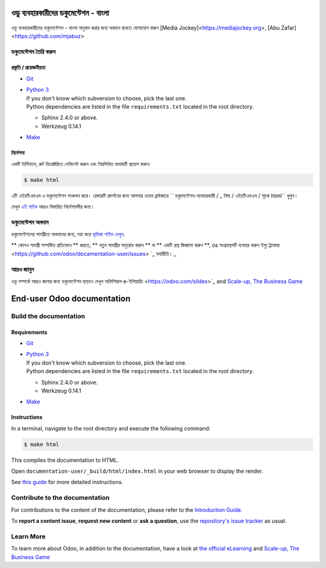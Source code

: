 ===========================
ওডু ব্যবহারকারীদের ডকুমেন্টেশন - বাংলা
===========================

ওডু ব্যবহারকারীদের ডকুমেন্টেশন - বাংলা অনুবাদ করার জন্য অবদান রাখতে যোগাযোগ করুন [Media Jockey]<https://mediajockey.org>, [Abu Zafar]<https://github.com/mjabuz>


ডকুমেন্টেশন তৈরি করুন
=======================

প্রস্তুতি / প্রয়োজনীয়তা
------------

- `Git <https://www.odoo.com/documentation/user/contributing/documentation/introduction_guide.html#install-git>`_

- | `Python 3 <https://www.odoo.com/documentation/user/contributing/documentation/introduction_guide.html#python>`_
  | If you don't know which subversion to choose, pick the last one.
  | Python dependencies are listed in the file ``requirements.txt`` located in the root
    directory.

  - Sphinx 2.4.0 or above.
  - Werkzeug 0.14.1

- `Make <https://www.odoo.com/documentation/user/contributing/documentation/introduction_guide.html#make>`_

নির্দেশনা
------------

একটি টার্মিনালে, রুট ডিরেক্টরিতে নেভিগেট করুন এবং নিম্নলিখিত কমান্ডটি প্রয়োগ করুন:

.. code-block:: console

   $ make html

এটি এইচটিএমএল এ ডকুমেন্টেশন সংকলন করে।
রেন্ডারটি প্রদর্শনের জন্য আপনার ওয়েব ব্রাউজারে `` ডকুমেন্টেশন-ব্যবহারকারী / _ বিল্ড / এইচটিএমএল / সূচক html`` খুলুন।

দেখুন `এই গাইড
<https://www.odoo.com/documentation/user/contributing/documentation/introduction_guide.html#prepare-your-version>`_
আরও বিস্তারিত নির্দেশাবলীর জন্য।

ডকুমেন্টেশন অবদান
===============================

ডকুমেন্টেশনের সামগ্রীতে অবদানের জন্য, দয়া করে `ভূমিকা গাইড দেখুন
<https://www.odoo.com/documentation/user/contributing/documentation/introduction_guide.html>`_.

** কোনও সামগ্রী সম্পর্কিত প্রতিবেদন ** করতে, ** নতুন সামগ্রীর অনুরোধ করুন ** বা ** একটি প্রশ্ন জিজ্ঞাসা করুন **, os সংগ্রহস্থলটি ব্যবহার করুন
ইস্যু ট্র্যাকার <https://github.com/odoo/docamentation-user/issues> `_ যথারীতি। _ 

আরও জানুন
==========

ওডু সম্পর্কে আরও জানার জন্য ডকুমেন্টেশন ছাড়াও দেখুন অফিসিয়াল e-ইলিয়ারিং
<https://odoo.com/slides>`_ and `Scale-up, The Business Game
<https://www.odoo.com/page/scale-up-business-game>`_



===========================
End-user Odoo documentation
===========================

Build the documentation
=======================

Requirements
------------

- `Git <https://www.odoo.com/documentation/user/contributing/documentation/introduction_guide.html#install-git>`_

- | `Python 3 <https://www.odoo.com/documentation/user/contributing/documentation/introduction_guide.html#python>`_
  | If you don't know which subversion to choose, pick the last one.
  | Python dependencies are listed in the file ``requirements.txt`` located in the root
    directory.

  - Sphinx 2.4.0 or above.
  - Werkzeug 0.14.1

- `Make <https://www.odoo.com/documentation/user/contributing/documentation/introduction_guide.html#make>`_

Instructions
------------

In a terminal, navigate to the root directory and execute the following command:

.. code-block:: console

   $ make html

This compiles the documentation to HTML.

Open ``documentation-user/_build/html/index.html`` in your web browser to display the render.

See `this guide
<https://www.odoo.com/documentation/user/contributing/documentation/introduction_guide.html#prepare-your-version>`_
for more detailed instructions.

Contribute to the documentation
===============================

For contributions to the content of the documentation, please refer to the `Introduction Guide
<https://www.odoo.com/documentation/user/contributing/documentation/introduction_guide.html>`_.

To **report a content issue**, **request new content** or **ask a question**, use the `repository's
issue tracker <https://github.com/odoo/documentation-user/issues>`_ as usual.

Learn More
==========

To learn more about Odoo, in addition to the documentation, have a look at `the official eLearning
<https://odoo.com/slides>`_ and `Scale-up, The Business Game
<https://www.odoo.com/page/scale-up-business-game>`_
